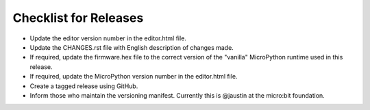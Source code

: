 Checklist for Releases
======================

* Update the editor version number in the editor.html file.
* Update the CHANGES.rst file with English description of changes made.
* If required, update the firmware.hex file to the correct version of the "vanilla" MicroPython runtime used in this release.
* If required, update the MicroPython version number in the editor.html file.
* Create a tagged release using GitHub.
* Inform those who maintain the versioning manifest. Currently this is @jaustin at the micro:bit foundation.

